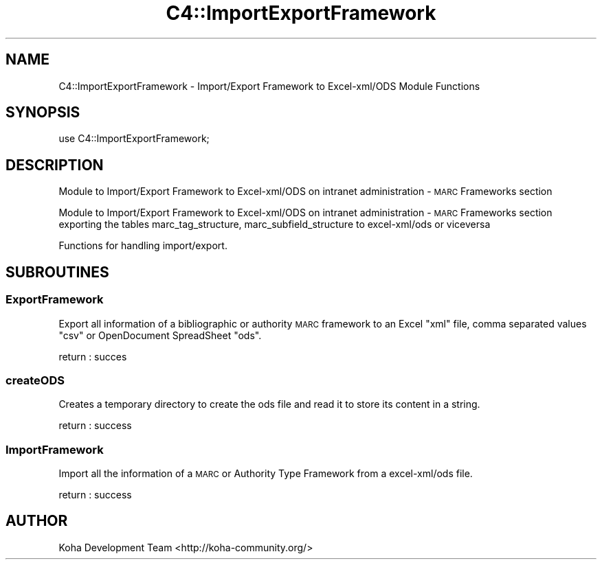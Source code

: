 .\" Automatically generated by Pod::Man 4.14 (Pod::Simple 3.40)
.\"
.\" Standard preamble:
.\" ========================================================================
.de Sp \" Vertical space (when we can't use .PP)
.if t .sp .5v
.if n .sp
..
.de Vb \" Begin verbatim text
.ft CW
.nf
.ne \\$1
..
.de Ve \" End verbatim text
.ft R
.fi
..
.\" Set up some character translations and predefined strings.  \*(-- will
.\" give an unbreakable dash, \*(PI will give pi, \*(L" will give a left
.\" double quote, and \*(R" will give a right double quote.  \*(C+ will
.\" give a nicer C++.  Capital omega is used to do unbreakable dashes and
.\" therefore won't be available.  \*(C` and \*(C' expand to `' in nroff,
.\" nothing in troff, for use with C<>.
.tr \(*W-
.ds C+ C\v'-.1v'\h'-1p'\s-2+\h'-1p'+\s0\v'.1v'\h'-1p'
.ie n \{\
.    ds -- \(*W-
.    ds PI pi
.    if (\n(.H=4u)&(1m=24u) .ds -- \(*W\h'-12u'\(*W\h'-12u'-\" diablo 10 pitch
.    if (\n(.H=4u)&(1m=20u) .ds -- \(*W\h'-12u'\(*W\h'-8u'-\"  diablo 12 pitch
.    ds L" ""
.    ds R" ""
.    ds C` ""
.    ds C' ""
'br\}
.el\{\
.    ds -- \|\(em\|
.    ds PI \(*p
.    ds L" ``
.    ds R" ''
.    ds C`
.    ds C'
'br\}
.\"
.\" Escape single quotes in literal strings from groff's Unicode transform.
.ie \n(.g .ds Aq \(aq
.el       .ds Aq '
.\"
.\" If the F register is >0, we'll generate index entries on stderr for
.\" titles (.TH), headers (.SH), subsections (.SS), items (.Ip), and index
.\" entries marked with X<> in POD.  Of course, you'll have to process the
.\" output yourself in some meaningful fashion.
.\"
.\" Avoid warning from groff about undefined register 'F'.
.de IX
..
.nr rF 0
.if \n(.g .if rF .nr rF 1
.if (\n(rF:(\n(.g==0)) \{\
.    if \nF \{\
.        de IX
.        tm Index:\\$1\t\\n%\t"\\$2"
..
.        if !\nF==2 \{\
.            nr % 0
.            nr F 2
.        \}
.    \}
.\}
.rr rF
.\" ========================================================================
.\"
.IX Title "C4::ImportExportFramework 3pm"
.TH C4::ImportExportFramework 3pm "2025-09-02" "perl v5.32.1" "User Contributed Perl Documentation"
.\" For nroff, turn off justification.  Always turn off hyphenation; it makes
.\" way too many mistakes in technical documents.
.if n .ad l
.nh
.SH "NAME"
C4::ImportExportFramework \- Import/Export Framework to Excel\-xml/ODS Module Functions
.SH "SYNOPSIS"
.IX Header "SYNOPSIS"
.Vb 1
\&  use C4::ImportExportFramework;
.Ve
.SH "DESCRIPTION"
.IX Header "DESCRIPTION"
Module to Import/Export Framework to Excel\-xml/ODS on intranet administration \- \s-1MARC\s0 Frameworks section
.PP
Module to Import/Export Framework to Excel\-xml/ODS on intranet administration \- \s-1MARC\s0 Frameworks section
exporting the tables marc_tag_structure, marc_subfield_structure to excel\-xml/ods or viceversa
.PP
Functions for handling import/export.
.SH "SUBROUTINES"
.IX Header "SUBROUTINES"
.SS "ExportFramework"
.IX Subsection "ExportFramework"
Export all information of a bibliographic or authority \s-1MARC\s0 framework to an Excel \*(L"xml\*(R" file, comma separated values \*(L"csv\*(R" or OpenDocument SpreadSheet \*(L"ods\*(R".
.PP
return :
succes
.SS "createODS"
.IX Subsection "createODS"
Creates a temporary directory to create the ods file and read it to store its content in a string.
.PP
return :
success
.SS "ImportFramework"
.IX Subsection "ImportFramework"
Import all the information of a \s-1MARC\s0 or Authority Type Framework from a excel\-xml/ods file.
.PP
return :
success
.SH "AUTHOR"
.IX Header "AUTHOR"
Koha Development Team <http://koha\-community.org/>
